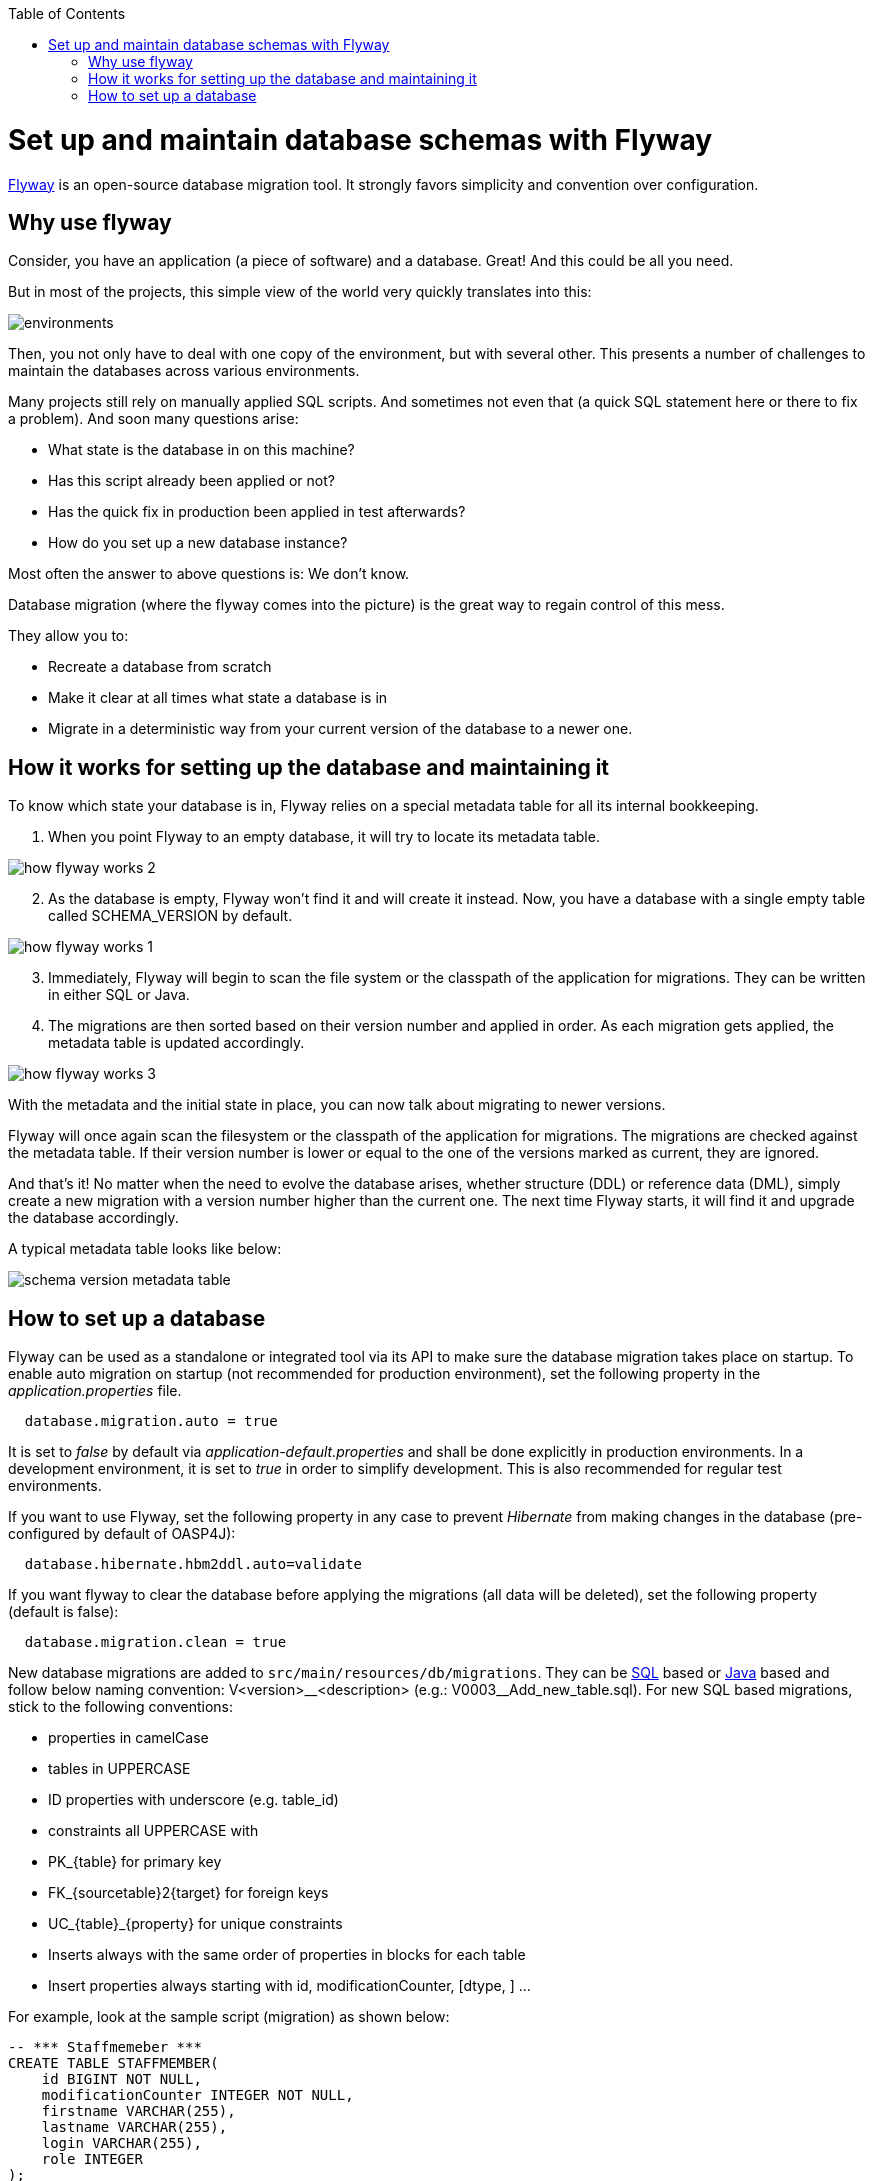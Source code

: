 :toc: macro
toc::[]

=  Set up and maintain database schemas with Flyway
 
https://flywaydb.org/documentation/[Flyway]  is an open-source database migration tool. It strongly favors simplicity and convention over configuration.

== Why use flyway

Consider, you have an application (a piece of software) and a database. Great! And this could be all you need. 

But in most of the projects, this simple view of the world very quickly translates into this:

image::images/setup-and-maintain-db-schemas-with-flyway/environments.png[,scaledwidth=80%]

Then, you not only have to deal with one copy of the environment, but with several other. This presents a number of challenges to maintain the databases across various environments. 

Many projects still rely on manually applied SQL scripts. And sometimes not even that (a quick SQL statement here or there to fix a problem). And soon many questions arise:


*   What state is the database in on this machine?
*   Has this script already been applied or not?
*   Has the quick fix in production been applied in test afterwards?
*   How do you set up a new database instance?

Most often the answer to above questions is: We don't know. 

Database migration (where the flyway comes into the picture) is the great way to regain control of this mess.

They allow you to:

* Recreate a database from scratch
* Make it clear at all times what state a database is in
* Migrate in a deterministic way from your current version of the database to a newer one.


== How it works for setting up the database and maintaining it

To know which state your database is in, Flyway relies on a special metadata table for all its internal bookkeeping. 


[start=1]
. When you point Flyway to an empty database, it will try to locate its metadata table. 

image::images/setup-and-maintain-db-schemas-with-flyway/how-flyway-works-2.png[,scaledwidth=80%]

[start=2]
. As the database is empty, Flyway won't find it and will create it instead. Now, you have a database with a single empty table called SCHEMA_VERSION by default.

image::images/setup-and-maintain-db-schemas-with-flyway/how-flyway-works-1.png[,scaledwidth=80%]

[start=3]
. Immediately, Flyway will begin to scan the file system or the classpath of the application for migrations. They can be written in either SQL or Java. 

[start=4]
. The migrations are then sorted based on their version number and applied in order. As each migration gets applied, the metadata table is updated accordingly.


image::images/setup-and-maintain-db-schemas-with-flyway/how-flyway-works-3.png[,scaledwidth=80%]


With the metadata and the initial state in place, you can now talk about migrating to newer versions. 

Flyway will once again scan the filesystem or the classpath of the application for migrations. The migrations are checked against the metadata table. If their version number is lower or equal to the one of the versions marked as current, they are ignored.

And that's it! No matter when the need to evolve the database arises, whether structure (DDL) or reference data (DML), simply create a new migration with a version number higher than the current one. The next time Flyway starts, it will find it and upgrade the database accordingly.

A typical metadata table looks like below:


image::images/setup-and-maintain-db-schemas-with-flyway/schema-version-metadata-table.png[,scaledwidth=80%]



== How to set up a database 

Flyway can be used as a standalone or integrated tool via its API to make sure the database migration takes place on startup.
To enable auto migration on startup (not recommended for production environment), set the following property in the _application.properties_ file.

[source, properties]
----
  database.migration.auto = true
----

It is set to _false_ by default via _application-default.properties_ and shall be done explicitly in production environments. In a development environment, it is set to _true_ in order to simplify development. This is also recommended for regular test environments.

If you want to use Flyway, set the following property in any case to prevent _Hibernate_ from making changes in the database (pre-configured by default of OASP4J):

[source, properties]
----
  database.hibernate.hbm2ddl.auto=validate
----

If you want flyway to clear the database before applying the migrations (all data will be deleted), set the following property (default is false):

[source, properties]
----
  database.migration.clean = true
----

New database migrations are added to `src/main/resources/db/migrations`. They can be http://flywaydb.org/documentation/migration/sql.html[SQL] based or http://flywaydb.org/documentation/migration/java.html[Java] based and follow below naming convention:
V<version>\__<description> (e.g.: V0003__Add_new_table.sql). For new SQL based migrations, stick to the following conventions:

* properties in camelCase
* tables in UPPERCASE
* ID properties with underscore (e.g. table_id)
* constraints all UPPERCASE with 
 * PK_{table} for primary key
 * FK_{sourcetable}2{target} for foreign keys
 * UC_{table}_{property} for unique constraints
* Inserts always with the same order of properties in blocks for each table
* Insert properties always starting with id, modificationCounter, [dtype, ] ...


For example, look at the sample script (migration) as shown below:

[source , properties]
----
-- *** Staffmemeber ***
CREATE TABLE STAFFMEMBER(
    id BIGINT NOT NULL,
    modificationCounter INTEGER NOT NULL,
    firstname VARCHAR(255),
    lastname VARCHAR(255),
    login VARCHAR(255),
    role INTEGER
);
----


It is also possible to use Flyway for test data. To do so, place your test data migrations in `src/main/resources/db/test-data/` and set property

[source, properties]
----
  database.migration.testdata = true
----

Then, Flyway scans the additional location for migrations and applies all in the order specified by their version. If migrations _V_01__..._ and _V_02__..._ exist and a test data migration should be applied, in between, you can name it _V_01_1__..._.